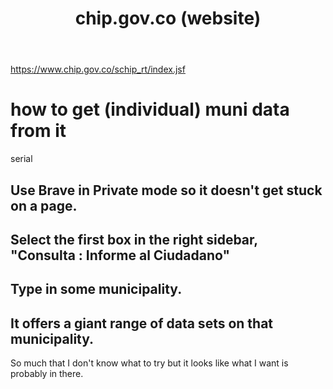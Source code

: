 :PROPERTIES:
:ID:       5c9fd303-e261-4867-bb0a-d33c57694979
:END:
#+title: chip.gov.co (website)
https://www.chip.gov.co/schip_rt/index.jsf
* how to get (individual) muni data from it
  serial
** Use Brave in Private mode so it doesn't get stuck on a page.
** Select the first box in the right sidebar, "Consulta : Informe al Ciudadano"
** Type in some municipality.
** It offers a giant range of data sets on that municipality.
   So much that I don't know what to try but it looks like what I want is probably in there.
